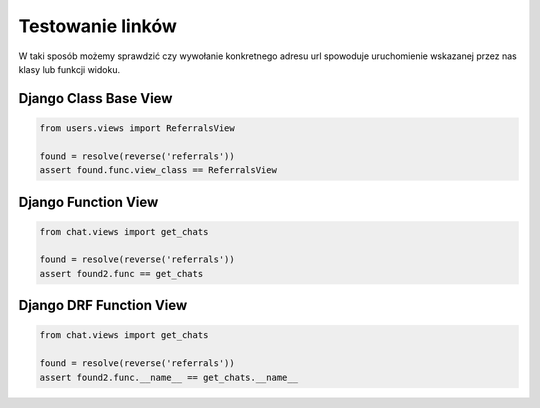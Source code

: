 =================
Testowanie linków
=================

W taki sposób możemy sprawdzić czy wywołanie konkretnego adresu url spowoduje
uruchomienie wskazanej przez nas klasy lub funkcji widoku.

Django Class Base View
^^^^^^^^^^^^^^^^^^^^^^

.. code-block:: python

    from users.views import ReferralsView

    found = resolve(reverse('referrals'))
    assert found.func.view_class == ReferralsView


Django Function View
^^^^^^^^^^^^^^^^^^^^

.. code-block:: python

    from chat.views import get_chats

    found = resolve(reverse('referrals'))
    assert found2.func == get_chats


Django DRF Function View
^^^^^^^^^^^^^^^^^^^^^^^^

.. code-block:: python

    from chat.views import get_chats

    found = resolve(reverse('referrals'))
    assert found2.func.__name__ == get_chats.__name__

